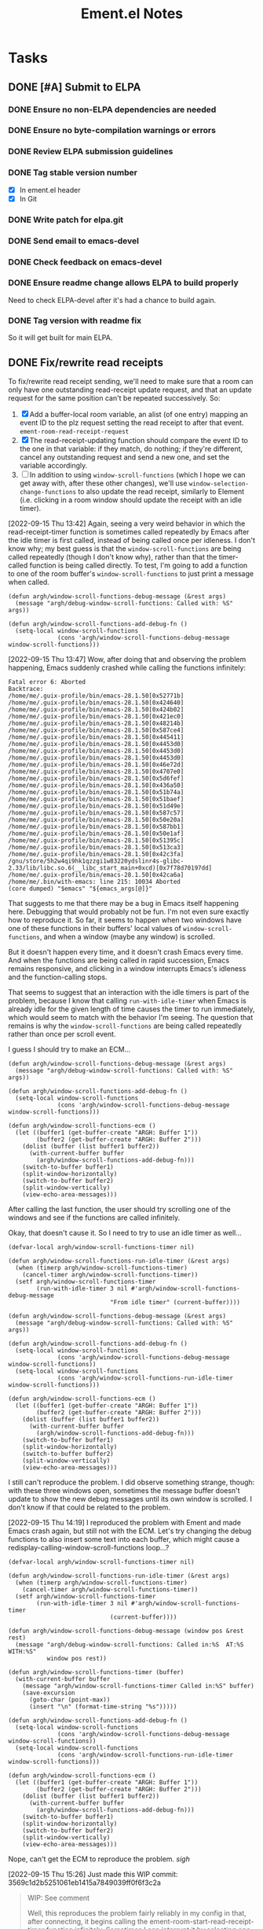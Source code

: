 #+TITLE: Ement.el Notes

* Tasks

** DONE [#A] Submit to ELPA
:LOGBOOK:
- State "DONE"       from "PROJECT"    [2022-09-15 Thu 13:06] \\
  All done!
:END:

*** DONE Ensure no non-ELPA dependencies are needed
:LOGBOOK:
- State "DONE"       from "TODO"       [2022-09-01 Thu 22:56]
- State "TODO"       from              [2022-09-01 Thu 04:01]
:END:

*** DONE Ensure no byte-compilation warnings or errors
:LOGBOOK:
- State "DONE"       from "TODO"       [2022-09-01 Thu 23:10]
- State "TODO"       from              [2022-09-01 Thu 04:02]
:END:

*** DONE Review ELPA submission guidelines
:LOGBOOK:
- State "DONE"       from "TODO"       [2022-09-01 Thu 23:21]
- State "TODO"       from              [2022-09-01 Thu 04:03]
:END:

*** DONE Tag stable version number
:LOGBOOK:
- State "DONE"       from "TODO"       [2022-09-01 Thu 23:22]
- State "TODO"       from              [2022-09-01 Thu 04:02]
:END:

- [X] In ement.el header
- [X] In Git

*** DONE Write patch for elpa.git
:LOGBOOK:
- State "DONE"       from "TODO"       [2022-09-01 Thu 23:41]
- State "TODO"       from              [2022-09-01 Thu 04:03]
:END:

*** DONE Send email to emacs-devel
:LOGBOOK:
- State "DONE"       from "TODO"       [2022-09-01 Thu 23:41]
- State "TODO"       from              [2022-09-01 Thu 04:03]
:END:

*** DONE Check feedback on emacs-devel
:LOGBOOK:
- State "DONE"       from "WAITING"    [2022-09-05 Mon 04:52]
- State "WAITING"    from              [2022-09-01 Thu 23:41]
:END:

*** DONE Ensure readme change allows ELPA to build properly
:LOGBOOK:
- State "DONE"       from "WAITING"    [2022-09-15 Thu 13:06]
- State "WAITING"    from              [2022-09-05 Mon 04:52]
:END:

Need to check ELPA-devel after it's had a chance to build again.

*** DONE Tag version with readme fix
:LOGBOOK:
- State "DONE"       from "TODO"       [2022-09-15 Thu 13:06]
:END:

So it will get built for main ELPA.

** DONE Fix/rewrite read receipts
:LOGBOOK:
- State "DONE"       from "TODO"       [2022-09-19 Mon 15:09]
- State "TODO"       from              [2022-09-15 Thu 13:06]
:END:

To fix/rewrite read receipt sending, we'll need to make sure that a room can only have one outstanding read-receipt update request, and that an update request for the same position can't be repeated successively.  So:

1. [X] Add a buffer-local room variable, an alist (of one entry) mapping an event ID to the plz request setting the read receipt to after that event.  ~ement-room-read-receipt-request~
2. [X] The read-receipt-updating function should compare the event ID to the one in that variable: if they match, do nothing; if they're different, cancel any outstanding request and send a new one, and set the variable accordingly.
3. [ ] In addition to using ~window-scroll-functions~ (which I hope we can get away with, after these other changes), we'll use ~window-selection-change-functions~ to also update the read receipt, similarly to Element (i.e. clicking in a room window should update the receipt with an idle timer).

[2022-09-15 Thu 13:42] Again, seeing a very weird behavior in which the read-receipt-timer function is sometimes called repeatedly by Emacs after the idle timer is first called, instead of being called once per idleness.  I don't know why; my best guess is that the ~window-scroll-functions~ are being called repeatedly (though I don't know why), rather than that the timer-called function is being called directly.  To test, I'm going to add a function to one of the room buffer's ~window-scroll-functions~ to just print a message when called.

#+begin_src elisp
  (defun argh/window-scroll-functions-debug-message (&rest args)
    (message "argh/debug-window-scroll-functions: Called with: %S" args))

  (defun argh/window-scroll-functions-add-debug-fn ()
    (setq-local window-scroll-functions
                (cons 'argh/window-scroll-functions-debug-message window-scroll-functions)))
#+end_src

[2022-09-15 Thu 13:47] Wow, after doing that and observing the problem happening, Emacs suddenly crashed while calling the functions infinitely:

#+begin_example
  Fatal error 6: Aborted
  Backtrace:
  /home/me/.guix-profile/bin/emacs-28.1.50[0x52771b]
  /home/me/.guix-profile/bin/emacs-28.1.50[0x424640]
  /home/me/.guix-profile/bin/emacs-28.1.50[0x424b02]
  /home/me/.guix-profile/bin/emacs-28.1.50[0x421ec0]
  /home/me/.guix-profile/bin/emacs-28.1.50[0x48214b]
  /home/me/.guix-profile/bin/emacs-28.1.50[0x587ce4]
  /home/me/.guix-profile/bin/emacs-28.1.50[0x445411]
  /home/me/.guix-profile/bin/emacs-28.1.50[0x4453d0]
  /home/me/.guix-profile/bin/emacs-28.1.50[0x4453d0]
  /home/me/.guix-profile/bin/emacs-28.1.50[0x4453d0]
  /home/me/.guix-profile/bin/emacs-28.1.50[0x46e72d]
  /home/me/.guix-profile/bin/emacs-28.1.50[0x4707e0]
  /home/me/.guix-profile/bin/emacs-28.1.50[0x5d6fef]
  /home/me/.guix-profile/bin/emacs-28.1.50[0x436a50]
  /home/me/.guix-profile/bin/emacs-28.1.50[0x51b74a]
  /home/me/.guix-profile/bin/emacs-28.1.50[0x51baef]
  /home/me/.guix-profile/bin/emacs-28.1.50[0x51d49e]
  /home/me/.guix-profile/bin/emacs-28.1.50[0x587c57]
  /home/me/.guix-profile/bin/emacs-28.1.50[0x50e20a]
  /home/me/.guix-profile/bin/emacs-28.1.50[0x587bb1]
  /home/me/.guix-profile/bin/emacs-28.1.50[0x50e1af]
  /home/me/.guix-profile/bin/emacs-28.1.50[0x51395c]
  /home/me/.guix-profile/bin/emacs-28.1.50[0x513ca3]
  /home/me/.guix-profile/bin/emacs-28.1.50[0x42c3fa]
  /gnu/store/5h2w4qi9hk1qzzgi1w83220ydslinr4s-glibc-2.33/lib/libc.so.6(__libc_start_main+0xcd)[0x7f78d70197dd]
  /home/me/.guix-profile/bin/emacs-28.1.50[0x42ca6a]
  /home/me/.bin/with-emacs: line 215: 10034 Aborted                 (core dumped) "$emacs" "${emacs_args[@]}"
#+end_example

That suggests to me that there may be a bug in Emacs itself happening here.  Debugging that would probably not be fun.  I'm not even sure exactly how to reproduce it.  So far, it seems to happen when two windows have one of these functions in their buffers' local values of ~window-scroll-functions~, and when a window (maybe any window) is scrolled.

But it doesn't happen every time, and it doesn't crash Emacs every time.  And when the functions are being called in rapid succession, Emacs remains responsive, and clicking in a window interrupts Emacs's idleness and the function-calling stops.

That seems to suggest that an interaction with the idle timers is part of the problem, because I know that calling ~run-with-idle-timer~ when Emacs is already idle for the given length of time causes the timer to run immediately, which would seem to match with the behavior I'm seeing.  The question that remains is why the ~window-scroll-functions~ are being called repeatedly rather than once per scroll event.

I guess I should try to make an ECM...

#+begin_src elisp
  (defun argh/window-scroll-functions-debug-message (&rest args)
    (message "argh/debug-window-scroll-functions: Called with: %S" args))

  (defun argh/window-scroll-functions-add-debug-fn ()
    (setq-local window-scroll-functions
                (cons 'argh/window-scroll-functions-debug-message window-scroll-functions)))

  (defun argh/window-scroll-functions-ecm ()
    (let ((buffer1 (get-buffer-create "ARGH: Buffer 1"))
          (buffer2 (get-buffer-create "ARGH: Buffer 2")))
      (dolist (buffer (list buffer1 buffer2))
        (with-current-buffer buffer
          (argh/window-scroll-functions-add-debug-fn)))
      (switch-to-buffer buffer1)
      (split-window-horizontally)
      (switch-to-buffer buffer2)
      (split-window-vertically)
      (view-echo-area-messages)))
#+end_src

After calling the last function, the user should try scrolling one of the windows and see if the functions are called infinitely.

Okay, that doesn't cause it.  So I need to try to use an idle timer as well...

#+begin_src elisp
  (defvar-local argh/window-scroll-functions-timer nil)

  (defun argh/window-scroll-functions-run-idle-timer (&rest args)
    (when (timerp argh/window-scroll-functions-timer)
      (cancel-timer argh/window-scroll-functions-timer))
    (setf argh/window-scroll-functions-timer
          (run-with-idle-timer 3 nil #'argh/window-scroll-functions-debug-message
                               "From idle timer" (current-buffer))))

  (defun argh/window-scroll-functions-debug-message (&rest args)
    (message "argh/debug-window-scroll-functions: Called with: %S" args))

  (defun argh/window-scroll-functions-add-debug-fn ()
    (setq-local window-scroll-functions
                (cons 'argh/window-scroll-functions-debug-message window-scroll-functions))
    (setq-local window-scroll-functions
                (cons 'argh/window-scroll-functions-run-idle-timer window-scroll-functions)))

  (defun argh/window-scroll-functions-ecm ()
    (let ((buffer1 (get-buffer-create "ARGH: Buffer 1"))
          (buffer2 (get-buffer-create "ARGH: Buffer 2")))
      (dolist (buffer (list buffer1 buffer2))
        (with-current-buffer buffer
          (argh/window-scroll-functions-add-debug-fn)))
      (switch-to-buffer buffer1)
      (split-window-horizontally)
      (switch-to-buffer buffer2)
      (split-window-vertically)
      (view-echo-area-messages)))
#+end_src

I still can't reproduce the problem.  I did observe something strange, though: with these three windows open, sometimes the message buffer doesn't update to show the new debug messages until its own window is scrolled.  I don't know if that could be related to the problem.

[2022-09-15 Thu 14:19]  I reproduced the problem with Ement and made Emacs crash again, but still not with the ECM.  Let's try changing the debug functions to also insert some text into each buffer, which might cause a redisplay-calling-window-scroll-functions loop...?

#+begin_src elisp
  (defvar-local argh/window-scroll-functions-timer nil)

  (defun argh/window-scroll-functions-run-idle-timer (&rest args)
    (when (timerp argh/window-scroll-functions-timer)
      (cancel-timer argh/window-scroll-functions-timer))
    (setf argh/window-scroll-functions-timer
          (run-with-idle-timer 3 nil #'argh/window-scroll-functions-timer
                               (current-buffer))))

  (defun argh/window-scroll-functions-debug-message (window pos &rest rest)
    (message "argh/debug-window-scroll-functions: Called in:%S  AT:%S  WITH:%S"
             window pos rest))

  (defun argh/window-scroll-functions-timer (buffer)
    (with-current-buffer buffer
      (message "argh/window-scroll-functions-timer Called in:%S" buffer)
      (save-excursion
        (goto-char (point-max))
        (insert "\n" (format-time-string "%s")))))

  (defun argh/window-scroll-functions-add-debug-fn ()
    (setq-local window-scroll-functions
                (cons 'argh/window-scroll-functions-debug-message window-scroll-functions))
    (setq-local window-scroll-functions
                (cons 'argh/window-scroll-functions-run-idle-timer window-scroll-functions)))

  (defun argh/window-scroll-functions-ecm ()
    (let ((buffer1 (get-buffer-create "ARGH: Buffer 1"))
          (buffer2 (get-buffer-create "ARGH: Buffer 2")))
      (dolist (buffer (list buffer1 buffer2))
        (with-current-buffer buffer
          (argh/window-scroll-functions-add-debug-fn)))
      (switch-to-buffer buffer1)
      (split-window-horizontally)
      (switch-to-buffer buffer2)
      (split-window-vertically)
      (view-echo-area-messages)))
#+end_src

Nope, can't get the ECM to reproduce the problem.  /sigh/

[2022-09-15 Thu 15:26] Just made this WIP commit: 3569c1d2b5251061eb1415a7849039ff0f6f3c2a

#+begin_quote
WIP: See comment

Well, this reproduces the problem fairly reliably in my config in
that, after connecting, it begins calling the
ement-room-start-read-receipt-timer function infinitely.  Sometimes I
can interrupt it by selecting one or another room window and scrolling
it or moving point in it.  I have no explanation for why the function
is called infinitely; the only entry point into it is in the room
buffers' local values of window-scroll-functions.

I'm going to try another approach, that of changing the global value
of the variable and having the function iterate over visible windows.
#+end_quote

It's really bizarre.  I can only guess that it's some kind of race condition in Emacs itself.  Maybe this other approach will work around it.

Wait, that can't work, because even the global value of window-scroll-functions causes the functions to be called for each window, not for each redisplay, so iterating over the windows would be nonsensical.

And it still happens: after connecting and the auto-view-rooms are shown, Emacs calls the window-scroll-functions for the non-selected window (i.e. if there are two room windows, it calls the functions for the non-selected one) infinitely, apparently until I scroll the window so its display-start position changes.  It's just bizarre.

So I think the only solution now is to use a global idle timer that iterates over visible windows.  We won't use window-scroll-functions at all, even though that's obviously the more correct solution.

[2022-09-19 Mon 15:08]  I ended up using the iterating global idle timer, and it seems to work fine.
** TODO Make bookmark handler put point at end of room buffers

When restoring a room buffer bookmark, having point at the top of the buffer isn't very useful, because I almost always want it to be at the bottom so I can follow new messages.

[2022-09-01 Thu 04:04]  Or maybe go to the fully-read marker instead.

** TODO Membership events in which nothing seems to change              :bug:

e.g. this one from an event in =#matrix:matrix.org= formats as "Unrecognized", because nothing is changed, so I don't even know what this event is supposed to mean.

#+begin_example elisp
((:id . "$5tsYDxTf8SkJ1J8MLZfV4TtNMdXl3pKkU8T1T6oDszY")
 (:sender . "@key823:setada.de")
 (:content
  (avatar_url . "mxc://setada.de/fGrtYfbbtrvhzPwfdKeCharl")
  (displayname . "key823")
  (membership . "join"))
 (:origin-server-ts . 1657024512875)
 (:type . "m.room.member")
 (:state-key . "@key823:setada.de")
 (:unsigned
  (age . 2297)
  (replaces_state . "$-J4JTEu_WIheqWQUe_1S4oP_D9zgxDS41XsaoKuvLVM")
  (prev_content
   (avatar_url . "mxc://setada.de/fGrtYfbbtrvhzPwfdKeCharl")
   (displayname . "key823")
   (membership . "join"))
  (prev_sender . "@key823:setada.de"))
 (:receipts)
 (:local))
#+end_example

** UNDERWAY User avatars
:PROPERTIES:
:ID:       db3393af-6195-419b-aaaa-508cafc07589
:END:

In the =wip/user-avatars= branch, which should be rebased on the =wip/queue-avatars= branch, which should be rebased on =master= and depends on the =plz= queue feature, which is not yet released.  But these pieces already basically work, and it shouldn't take much to polish them up.

** DONE [#B] Fix membership messages for empty displaynames             :bug:
:PROPERTIES:
:ID:       412d352f-6e66-44dc-9f6f-4c92cc71b176
:END:
:LOGBOOK:
- State "DONE"       from "TODO"       [2022-07-13 Wed 08:18]
:END:

e.g.

#+begin_src elisp
  (((:id . "$Wytz98qICSSS7mYZBBhAPaR8sFX1t8ggp2kaEvpYxCg")
    (:sender . "@user:host")
    (:content
     (avatar_url . "")
     (displayname . "")
     (membership . "join"))
    (:origin-server-ts . 1654019305932)
    (:type . "m.room.member")
    (:state-key . "@user:host")
    (:unsigned
     (replaces_state . "$sQH55CETYW3YC_rjhvygt1bOLQP9gpk6T6OwQpeZo94")
     (prev_content
      (avatar_url . "")
      (displayname . "")
      (membership . "join"))
     (prev_sender . "@user:host"))
    (:receipts)
    (:local))
   ((:id . "$sQH55CETYW3YC_rjhvygt1bOLQP9gpk6T6OwQpeZo94")
    (:sender . "@user:host")
    (:content
     (avatar_url . "")
     (displayname . "")
     (membership . "join"))
    (:origin-server-ts . 1654019104661)
    (:type . "m.room.member")
    (:state-key . "@user:host")
    (:unsigned)
    (:receipts)
    (:local)))
#+end_src

Is displayed as:

#+begin_example
  Membership: 1 joined (); 1 changed name ().
#+end_example

** TODO Render server ACL events
:LOGBOOK:
- State "TODO"       from              [2022-06-13 Mon 17:39]
:END:

e.g.

#+begin_src js
  {
    "content": {
      "allow": [
        "*"
      ],
      "deny": [
        "foo.bar",
        "*.foo.bar"
      ]
    },
    "origin_server_ts": 1655159830066,
    "sender": "@user:server",
    "state_key": "",
    "type": "m.room.server_acl",
    "unsigned": {},
    "event_id": "$foobarbaz",
    "room_id": "!foobar:baz"
  }
#+end_src

** MAYBE Use line-prefix and/or wrap-prefix
:LOGBOOK:
-  State "MAYBE"      from              [2020-12-03 Thu 15:28]
:END:

These could be alternatives to using margins.  See [[info:elisp#Truncation][info:elisp#Truncation]].

** MAYBE Use =persist.el= for saving session data

It's in ELPA, and its code looks good.  Is there any reason not to use it?

** PROJECT Backfilling paged events after interrupted sync

e.g. when a system has been asleep for hours and syncs again, there may be more new events in a room than the server is willing to send in a single sync response, causing the response to be paged.  The old events need to be fetched in pages up to the old sync token.

+ [[file:worktrees/spec/matrix-spec-r0.6.1.org::*\[\[#id256\]\[9.4   Syncing\]\]][SPEC: 9.4 Syncing]]

This note from the spec is important:

#+begin_quote
Events are ordered in this API according to the arrival time of the event on the homeserver. This can conflict with other APIs which order events based on their partial ordering in the event graph. This can result in duplicate events being received (once per distinct API called). Clients SHOULD de-duplicate events based on the event ID when this happens.
#+end_quote

[2021-09-24 Fri]  This is done (in =6d772ec=) to a useful extent: after an interrupted sync, rooms are backfilled up to 1,000 events (and that number could be configurable).  Beyond that, a gap would remain, and it would remain unfilled within that Ement session.  (Disconnecting and reconnecting would cause the room history to be cleared and re-fetched from scratch.)

In the long run, a more flexible solution is needed, e.g. something like Element does, where it seems that an event can be fetched, displayed, and then gaps on either side of it are filled on-demand.  Doing that in Emacs with EWOC will probably require some thoughtful design.

** PROJECT Invited rooms
:PROPERTIES:
:ID:       bad4dbe4-4f86-479a-a346-e7d89bf39f92
:END:
:LOGBOOK:
-  State "PROJECT"    from              [2021-08-23 Mon 16:32]
:END:

i.e. showing invitations, not sending them (a separate issue)

*** TODO Make join-room command default to current room in invited-room buffers

*** MAYBE Show room preview for invited rooms
:PROPERTIES:
:ID:       acf07f25-3425-466b-83f6-81fb192f8e17
:END:

Not sure how this is intended to work, e.g. in Element sometimes rooms seem to show a preview in direct rooms, so you can see what someone said before you accept the invitation to the room.  But other times, it seems necessary to join the room first (maybe that's onl for encrypted rooms, which seem to be the default for direct rooms in Element).

*** TODO Notification for invitations
:LOGBOOK:
- State "TODO"       from              [2021-09-30 Thu 20:52]
:END:

*** TODO Sort invited rooms to the top of room list by default
:LOGBOOK:
- State "TODO"       from              [2021-09-30 Thu 20:52]
:END:

*** CANCELED Column in room list for room type
CLOSED: [2021-08-23 Mon 19:22]
:PROPERTIES:
:ID:       a1078833-9637-488c-8fb9-cf989b35e970
:END:

i.e. =j= for joined, =i= for invited, =l= for left, and maybe some others for archived or forgotten, depending on what the spec calls for.

[2021-08-23 Mon 19:22]  Decided that the extra column didn't look nice, and isn't that useful.  Better to just use a different face and topic message for invited rooms.

*** DONE Save room type in struct
CLOSED: [2021-08-23 Mon 19:22]

I don't see a straightforward way to know what a room's type is, other than saving it to a struct slot when processing a sync response, depending on which set of rooms it appears in.

*** DONE Set footer of invited rooms to a clickable link to join the room
CLOSED: [2021-08-23 Mon 19:21]

*** DONE Show invited rooms in rooms list
CLOSED: [2021-08-23 Mon 19:22]

*** DONE Store =invite_state= for invited rooms
CLOSED: [2021-08-23 Mon 19:22]

According to the [[file:worktrees/spec/matrix-spec-r0.6.1.org::#get-_matrixclientr0sync][spec]]:

#+BEGIN_QUOTE
The state of a room that the user has been invited to. These state events may only have the =sender=, =type=, =state_key= and =content= keys present. These events do not replace any state that the client already has for the room, for example if the client has archived the room. Instead the client should keep two separate copies of the state: the one from the =invite_state= and one from the archived =state=. If the client joins the room then the current state will be given as a delta against the archived =state= not the =invite_state=.
#+END_QUOTE

** PROJECT [#B] Multi-room buffer
:LOGBOOK:
-  State "PROJECT"    from "TODO"       [2020-12-02 Wed 14:46]
:END:

Like the "notifications" buffer in ~matrix-client~.

[2021-09-26 Sun 19:56]  Mostly done, but I had some issues with margin text and displaying the room avatar, which I'd like to fix sometime.

** TODO Notifications for "@room" messages

** DONE Sending direct messages
:LOGBOOK:
- State "DONE"       from "PROJECT"    [2022-03-25 Fri 23:14]
-  State "PROJECT"    from              [2021-08-24 Tue 23:04]
:END:

+ [[https://github.com/matrix-org/matrix-react-sdk/blob/21bb8e00ab837fad7ec10be67418f1e83e449d97/src/createRoom.ts#L283][The function that Element uses to find an existing direct room for a user]]

[2022-03-22 Tue 18:00] This almost works, except that when a room is automatically created for a direct message, it is not marked as =m.direct=, so it's not detected as a direct room if the user tries to send another direct message, so a second room is automatically created.  I've tried to follow the spec in putting the direct flag in an =account_data= event, and the HTTP request seems to return 200, but it doesn't seem to have any effect, because the event that I put doesn't show up in the account data.

[2022-03-25 Fri 23:14] It works!

*** DONE Fix marking new direct rooms as direct
:LOGBOOK:
- State "DONE"       from "TODO"       [2022-03-25 Fri 23:14]
:END:

[2022-03-24 Thu 16:05] Found [[https://github.com/matrix-org/matrix-react-sdk/blob/919aab053e5b3bdb5a150fd90855ad406c19e4ab/src/Rooms.ts#L91][this function]] in matrix-react-sdk that does this.  But I've already tried doing that, and it isn't working (the server accepts the PUT request but doesn't seem to "digest" the new event, because it's not seen in subsequent syncs).

[2022-03-25 Fri 21:27] On Thursday at 16:10 I posted this message in =#matrix-dev:matrix.org= (=$A5-ZhuaI3VBT3vmFQXXpowXZ4Rz8v_qBBeAqsPhfGHE=), but I've received no response:

#+begin_quote
Hi, having a minor problem with creating new direct messaging rooms.  The spec says that the clients are responsible for adding a new m.direct event to the account's account_data associating the invitee's ID with the new room's ID.  So that's what I'm trying to do.  The problem is that, even though the PUT request for the account_data returns 200, the new event I'm trying to PUT is not showing up in the account_data: it's not propagated in a new sync event, nor does it appear in a new initial sync, nor does it appear in the PUT request's response (which appears to include the whole m.direct account_data event).  Unfortunately, the spec does not give an example of a properly formed PUT request for an m.direct event, so I could be making a mistake there, but the server response is 200, which would suggest that I'm doing that correctly.  So I'm a bit stumped.  Any help would be appreciated.

Looking at what Element itself sends, it appears that the m.direct event it PUTs does not include only the new room, but also all of the existing content of the account's current m.direct event, with the new room added to it.  However, the spec doesn't indicate that this is necessary, so I guessed that I only need to send the new user ID and room ID, and that the server would add those to the account's existing m.direct event.  But the server doesn't appear to be doing either: it's not replacing the m.direct event with the one I'm sending, nor is it adding the content of the one I'm sending to the existing account data event.  But it is responding with HTTP 200, implying that there is no error.  So...yeah...stumped.  :)

So at this point, I've done my best to imitate Element's behavior in PUTting the m.direct account_data event, and the server seems to accept it, but the event content I send is not returned by the server on subsequent syncs.  So I don't seem to be able to mark rooms as direct message rooms.  I've even found this function in the react SDK that does the same thing: https://github.com/matrix-org/matrix-react-sdk/blob/919aab053e5b3bdb5a150fd90855ad406c19e4ab/src/Rooms.ts#L91  And I've tried doing the equivalent in my client, but it seems to have no effect on the m.direct event later returned by the server.
#+end_quote

[2022-03-25 Fri 23:14] Silly me, the problem was that I forgot to set the HTTP method to PUT on the request.

** DONE Inviting users to rooms
:LOGBOOK:
- State "DONE"       from "PROJECT"    [2022-03-24 Thu 17:25]
:END:

[2022-03-22 Tue 18:00] This works now.  Will merge soon.

** DONE [#A] Apply new room state events                                :bug:
:LOGBOOK:
- State "DONE"       from "PROJECT"    [2021-09-27 Mon 00:56]
-  State "PROJECT"    from              [2020-12-05 Sat 16:11]
:END:

[2020-12-05 Sat 16:11]  I made a new room, =#ement.el:matrix.org=, but the room is listed in this client without a name, alias, topic, etc.  In the room buffer, I see these events:

#+BEGIN_EXAMPLE
@alphapapa:matrix.org
[sender:@alphapapa:matrix.org type:m.room.create]
 (join)
[sender:@alphapapa:matrix.org type:m.room.power_levels]
[sender:@alphapapa:matrix.org type:m.room.canonical_alias]
[sender:@alphapapa:matrix.org type:m.room.join_rules]
[sender:@alphapapa:matrix.org type:m.room.history_visibility]
[sender:@alphapapa:matrix.org type:m.room.name]
[sender:@alphapapa:matrix.org type:m.room.topic]
#+END_EXAMPLE

I guess, for some reason, the server isn't sending the same initial state data, so we need to apply the room state events as they come in.  This is also necessary for when those things are changed during a session.

** DONE [#A] Room list buffer
:LOGBOOK:
- State "DONE"       from "PROJECT"    [2021-09-27 Mon 00:56]
-  State "PROJECT"    from "TODO"       [2020-12-02 Wed 14:46]
:END:

Probably using ~tabulated-list-mode~.

** DONE [#B] Replies
:LOGBOOK:
- State "DONE"       from "PROJECT"    [2021-09-27 Mon 00:58]
-  State "PROJECT"    from "TODO"       [2020-12-02 Wed 14:45]
:END:

*** DONE Replies with quoted parts
:LOGBOOK:
- State "DONE"       from "TODO"       [2021-09-27 Mon 00:58]
:END:

Note that Element doesn't support this; it always displays the whole quoted event, not just the quoted part, so the value of doing this is limited.

*** DONE Simple replies
:LOGBOOK:
- State "DONE"       from "TODO"       [2021-09-27 Mon 00:58]
:END:

i.e. without quoting a specific part.

** DONE [#C] Send Org-formatted messages
:LOGBOOK:
- State "DONE"       from "PROJECT"    [2021-09-27 Mon 00:58]
-  State "PROJECT"    from "TODO"       [2020-12-02 Wed 14:46]
:END:
** DONE [#A] Avoid passing URL params on command line
:LOGBOOK:
- State "DONE"       from "PROJECT"    [2021-09-25 Sat 01:13]
-  State "PROJECT"    from              [2020-12-02 Wed 22:58]
:END:

There seem to be two options: pass the URL on the command line, or pass it in a temp file.  Either way is bad: the command line makes it visible to all users (AFAIK), and temp files are messy, could be left behind, clutter the disk, etc.

Curl has so many options that I was hoping for a way to pass the URL via STDIN, and there is, but that appears to preclude the passing of other data via STDIN.  I found [[https://curl.se/mail/archive-2003-08/0099.html][this mailing list thread from 2003]] where Rich Gray asks for this very feature, but Daniel Stenberg shoots down the idea:

#+BEGIN_QUOTE
While you of course are 100% correct, I fail to see why curl has to do all this by itself. This kind of magic will only be attempted by people who are using unix(-like) operating systems and if you sit in front of a unix box, it would be dead easy to write a wrapper script around curl that hides all the arguments quite nicely already, right?

The same goes for your idea of being able to read from specific file handle numbers.

I don't think adding these features would benefit more than a few unix hackers (most likely wearing beards! ;-O), who already know how to overcome the problems they fix.
#+END_QUOTE

In fact, writing a wrapper script does not help at all: how horribly hacky and messy it would be to /write a shell script to the disk every time I want to call curl from Emacs/.

[2021-09-24 Fri]  This is done in =plz= now.

** DONE [#A] Subsequent syncs overwrite prev-batch token               :bug:
CLOSED: [2020-12-05 Sat 00:13]
:LOGBOOK:
-  State "DONE"       from "TODO"       [2020-12-05 Sat 00:13]
:END:

Which breaks loading of older messages and causes dupes in the list as attempts are made to load older messages.

** DONE [#B] Some displaynames not shown when loading earlier events   :bug:
CLOSED: [2021-07-25 Sun 15:45]
:PROPERTIES:
:ID:       5ec9ae28-b44b-4d95-b0f9-50abeac0dfb2
:END:
:LOGBOOK:
-  State "DONE"       from "PROJECT"    [2021-07-25 Sun 15:45]
-  State "PROJECT"    from              [2020-12-05 Sat 00:14]
:END:

It seems that using lazy loading causes the server to not send membership events for senders when loading earlier messages.  According to [[https://matrix.org/docs/spec/client_server/r0.6.1#id267][the spec for ~/members~]]:

#+BEGIN_QUOTE
Unless include_redundant_members is true, the server may remove membership events which would have already been sent to the client in prior calls to this endpoint, assuming the membership of those members has not changed.
#+END_QUOTE

But these are senders for whom we have not already been sent membership events, neither by ~/sync~ nor by ~/members~, so they would not be redundant, so it shouldn't be necessary to enable redundant membership events.  So I don't know if this is a bug in the spec or in the matrix.org server, or if somehow I'm missing something.

I guess it's worth a try to enable redundant membership events for ~/members~.  If that fixes it, then I guess it's a bug in the spec or the server.

I wonder how Element and other clients handle this.  It would seem like the alternative would be to manually request membership data for senders that haven't been seen before, but that would mean having to either wait for that data before inserting earlier messages into a room's buffer, or using a callback and then manually replacing all of the username headers with the proper displayname, which would be awkward, and seemingly ridiculous since the spec indicates that the membership events are supposed to be included when necessary.  (Though I can't imagine how complicated it must be to program this logic on the server side.)

[2020-12-05 Sat 02:19]  I wonder if the ~/members~ response isn't including the membership events because I'm not passing a lazy-load-members filter parameter.  Maybe it's assuming that I'm not using lazy-loading and that I already have all of the member events for the room.

[2020-12-05 Sat 16:37]  I added the default sync filter to the ~/members~ request, but it still isn't returning the membership events for senders of earlier messages.  I guess I'll try enabling the "redundant" option...  

Nope, I still don't receive membership state events for senders of earlier messages, even though I set ~include_redundant_members~ to true in both the StateFilter and the RoomEventFilter.

At this point, I don't know what to do.  I may have to ask someone about the spec...sigh...

[2020-12-05 Sat 17:12]  Found these issues that seem related, but I can't find a solution in them.

+  [[https://github.com/matrix-org/matrix-doc/pull/1758][Spec lazy_load_members and include_redundant_members by KitsuneRal · Pull Request #1758 · matrix-org/matrix-doc · GitHub]]
+  [[https://github.com/vector-im/element-web/issues/7211#issuecomment-419668549][LL members can get out of sync with server on limited sync response · Issue #7211 · vector-im/element-web · GitHub]]
+  [[https://github.com/vector-im/element-web/issues/7303][State is incomplete on joining a room with LL · Issue #7303 · vector-im/element-web · GitHub]]
+  [[https://github.com/matrix-org/matrix-doc/pull/1758][Spec lazy_load_members and include_redundant_members by KitsuneRal · Pull Request #1758 · matrix-org/matrix-doc · GitHub]]
+  [[https://github.com/matrix-org/matrix-doc/pull/2035][Spec lazy-loading room members by turt2live · Pull Request #2035 · matrix-org/matrix-doc · GitHub]]

There's also this Google Doc about the spec proposal: [[https://docs.google.com/document/d/11yn-mAkYll10RJpN0mkYEVqraTbU3U4eQx9MNrzqX1U/edit#heading=h.q5mz9uiufb2g][Proposal for lazy-loading room members to improve initial sync speed and client RAM usage - Google Docs]].  It says:

#+BEGIN_QUOTE
When returning a /sync or /messages response, the server includes a state block (similar to that seen in an initial /sync) to provide the membership info about the senders of the events in the timeline segment being synced.
#+END_QUOTE

But it doesn't seem to be doing that.

I guess I'll look for that Matrix client developer room and see if anyone in there can help...  I can't find such a room with Element.  I guess I'll try the Matrix Spec room, assuming that still exists...  That one says it's about specific proposals, so I guess I'll try the Matrix HQ room...

[2020-12-05 Sat 17:22]  I [[https://matrix.to/#/!OGEhHVWSdvArJzumhm:matrix.org/$FH17k_CQD4hl9a7VMtdU5KQRCHf6A-Io2tQe5X_xlNY?via=matrix.org][sent]] this message in it:

#+BEGIN_QUOTE
Hi, I'm trying to implement lazy-loading in my client, and I've found that, when I retrieve earlier messages using /messages, the server doesn't seem to send membership state events for senders that were not in the initial sync.  I've looked up what seem to be the related issues on the repo, and I've looked at the spec proposal, and it seems to say that the server should be sending them.  I'm setting lazy_load_member to true for both the RoomEvent and State filters, and I've also tried setting include_redundant_members in both filters, and it makes no difference.  Is the server not behaving according to the spec?  Or am I missing something?  Am I supposed to manually fetch membership data for newly seen senders?
#+END_QUOTE

[2020-12-05 Sat 17:44]  Someone suggested I ask in =#matrix-dev:matrix.org=, the channel I was unable to find.

[2020-12-05 Sat 17:47]  Something weird: In the current retro callback, the state events are currently coded to push the raw alists rather than event structs (which is not the right thing to do), but after loading earlier messages, every element of the room's state list is an event struct.  That would suggest that this code isn't doing anything:

#+BEGIN_SRC elisp
  (cl-loop for event across state
           ;; FIXME: Need to use make-event
           do (push event (ement-room-state room)))
#+END_SRC

Which would suggest that the ~state~ variable is nil there, which doesn't make sense...  Sure enough, the ~state~ key in the ~/messages~ response is nil.  That doesn't make sense...

[2020-12-05 Sat 18:20]  Wow, in every response to ~/messages~, there is no ~state~ key, and I see ~m.room.member~ events in the ~chunk~!  That is not according to the spec!  ...Yes, it appears that all the membership events, including the ones with the displaynames, are in the ~chunk~!  The [[https://matrix.org/docs/spec/client_server/r0.6.1#id267][spec says]] that the ~state~ parameter includes:

#+BEGIN_QUOTE
state	[RoomStateEvent]  A list of state events relevant to showing the chunk. For example, if lazy_load_members is enabled in the filter then this may contain the membership events for the senders of events in the chunk.
#+END_QUOTE

And it says that ~RoomStateEvent~ includes the parameters like ~prev_content~, which I'm seeing in the membership events in ~chunk~.  It also says that ~chunk~ is a list of ~RoomEvent~, which are /not/ listed as including ~prev_content~.  So it seems that the server is sending the membership events in the wrong parameter!  I guess this gives me a better question to ask in the dev channel...

[2020-12-05 Sat 18:32]  [[https://matrix.to/#/!jxlRxnrZCsjpjDubDX:matrix.org/$2appXOe87ge7JrECqZMQRY6nobsxdS0WSUFyRdRNdjY?via=matrix.org&via=interpont.com&via=cervoi.se][Sent]] this message in that channel:

#+BEGIN_QUOTE
Hi, I've been implementing lazy-loading support in my client, and I seem to be seeing a response from the server that is not according to the [[https://matrix.org/docs/spec/client_server/r0.6.1#id267][spec]] for ~/messages~: The spec says that the ~state~ parameter is a list of ~RoomStateEvent~ objects, and the ~chunk~ parameter is a list of ~RoomEvent~ objects.  But in the response I'm getting from the server, the ~state~ parameter is not present, and the ~chunk~ parameter includes ~RoomStateEvent~ events, such as ~m.room.member~, which, e.g. have ~prev_content~ keys, which would make them ~RoomStateEvent~ objects according to the spec.  Am I missing something, or is the matrix.org server not behaving according to spec?
#+END_QUOTE

To make it all extra confusing, the example response in the spec does not have a ~state~ key, and it includes an ~m.room.name~ event in the ~chunk~!

[2020-12-05 Sat 18:41]  Well, I don't know if I'll get a response anytime soon, if ever.  So I guess, for now at least, I have to work around it by adding events that are not  ~m.room.message~ events to the state list myself.

[2020-12-05 Sat 18:54]  Well, I thought that if I did that, it would fix the problem.  But now that I've written the code for that, I'm not actually seeing those events in the chunk, so I'm still not getting the membership events when loading earlier messages.

[2020-12-05 Sat 18:57]  It appears that I wrote that code on master and forgot I had the attempted fix on ~wip/lazy-retro~.  So let's try it on the right branch...  Still not seeing any ~m.room.member~ events in the ~chunk~.  What is going on?!

[2020-12-05 Sat 19:08]  I can no longer find any non- ~m.room.message~ events in ~chunk~ in the ~/messages~ responses.  I have no explanation for any of this.

[2020-12-05 Sat 19:40]  Well, I'm about out of ideas.  I just [[https://matrix.to/#/!jxlRxnrZCsjpjDubDX:matrix.org/$2hcPB3Og6spKfEsh0yRr3_uMxrf-qpkRfZr_7ldgiUc?via=matrix.org&via=interpont.com&via=cervoi.se][posted]] this to that room:

#+BEGIN_QUOTE markdown
Well, this is very strange: I can no longer find `RoomStateEvent` events in the `chunk` parameter.  I don't know what I did to cause that.  But the ultimate problem I've been trying to solve remains: When I'm using lazy-loading, and I request `/messages`, and some of those messages are from senders that were not in the initial `/sync`, I do not receive any `RoomStateEvent` events for those senders, such as their `m.room.member` events, and, in fact, the `state` parameter in the response is always missing.  I need these membership events so I can show the senders' displaynames, and the spec says that they should be sent by the server for senders whose membership events haven't been sent to me yet.  Even when I set `include_redundant_members` to `true`, the server still doesn't send anything in `state`.  AFAICT the server is not behaving according to the spec, but I hope I'm missing something.
#+END_QUOTE

I don't know what else to do, other than to not use lazy-loading, which would be awful to go back to.  And manually requesting membership data and iterating over the messages in the buffer to fix them would be pretty awful too.

[2020-12-05 Sat 19:51]  Digging into the ~matrix-js-sdk~ tests, it looks like even [[https://github.com/matrix-org/matrix-js-sdk/blob/04bbfae08e3e8fe9d329b2f950c4f86545a3cfea/spec/integ/matrix-client-room-timeline.spec.js#L230][their own code]] doesn't expect a ~state~ parameter, and it just uses ~chunk~.

[2020-12-05 Sat 19:55]  Oh, great, I see [[https://github.com/matrix-org/matrix-js-sdk/blob/5993dd588c697ff8f5b9ca87616f038c886aac56/src/client.js#L4037][this comment]] in their ~/messages~ fetching code:

#+BEGIN_SRC js
  // XXX: it's horrific that /messages' filter parameter doesn't match
  // /sync's one - see https://matrix.org/jira/browse/SPEC-451
#+END_SRC

That issue is now at https://github.com/matrix-org/matrix-doc/issues/706, which has not been closed.  The original description:

#+BEGIN_QUOTE
Superficially /messages and /sync both take filter params. Except /sync is a 'filter collection' (which may be either an ID or a blob of JSON, and is also known as a 'filter'), whereas /messages takes a 'filter component' as a blob of JSON (sometimes called a 'filter'). At the very least, the params should be named differently, and the whole naming convention should be untangled.
#+END_QUOTE

So I don't know if that's causing the problem.  But Matthew even [[https://github.com/matrix-org/matrix-doc/issues/706#issuecomment-418191755][says]] (Sep 3, 2018):

#+BEGIN_QUOTE
this continues to bite me constantly (esp with LL)
#+END_QUOTE

I guess if I don't get a response in the chat room, I'll file an issue.  But I don't know if it's a bug in the spec, or the server, or both.

But their own JS code (not the test spec) [[https://github.com/matrix-org/matrix-js-sdk/blob/5993dd588c697ff8f5b9ca87616f038c886aac56/src/client.js#L4149][seems to look for a ~state~ parameter]]:

#+BEGIN_SRC js
        promise.then(function(res) {
            if (res.state) {
                const roomState = eventTimeline.getState(dir);
                const stateEvents = utils.map(res.state, self.getEventMapper());
                roomState.setUnknownStateEvents(stateEvents);
            }
            const token = res.end;
            const matrixEvents = utils.map(res.chunk, self.getEventMapper());
            eventTimeline.getTimelineSet()
                .addEventsToTimeline(matrixEvents, backwards, eventTimeline, token);
#+END_SRC

I wonder what ~roomState.setUnknownStateEvents~ does.

Anyway, here's what I currently understand to be the case:

+  The spec says that, when calling ~/messages~ with a lazy-loading filter, the response should include a ~state~ parameter, and it should include membership events for senders in the ~chunk~ parameter for whom membership events have not yet been sent.
+  In practice, ~/messages~ responses never have a ~state~ parameter set, and the ~chunk~ parameter does not include membership events, either (although at one point in my testing, I seemed to find some membership events in a ~chunk~, but later I couldn't reproduce that behavior).
+  The JS SDK's test spec does not appear to expect or test for a ~state~ parameter in ~/messages~ responses.
+  The JS SDK's code appears to use the ~state~ parameter when it's in the response, but it's not clear what it does with such events.
+  I don't know how the JS SDK handles getting displaynames for senders that were not in the initial sync.  Does it work around the fact that the server appears to violate the spec?  (The JS code is very complicated, and the codebase is labyrinthine, so I have little enthusiasm for digging deeper into it.)

So as best I can tell, the server is violating the spec.

[2021-07-25 Sun 14:12]  After carefully digging into the raw events, reviewing these notes, and talking with Michael (t3chguy) in =#matrix-dev:matrix.org=, I found that I was sending =/messages= the kind of filter that =/sync= expects, rather than the =RoomEventFilter= that is called for. (Actually, I wasn't sending =/messages= any filter before now, and then today I started by sending it the wrong kind.) After fixing that, finally, loading earlier messages gets the membership events for newly seen users, and the displaynames are seen!  Finally this can be put to rest.


* Reference

** [[https://lists.gnu.org/archive/html/emacs-devel/2022-05/msg01224.html][emacs-devel: print-circle, and backtraces containing circular structures causing infinite loop/out-of-memory]]

My thread on emacs-devel about using ~print-circle~ to prevent this problem.

